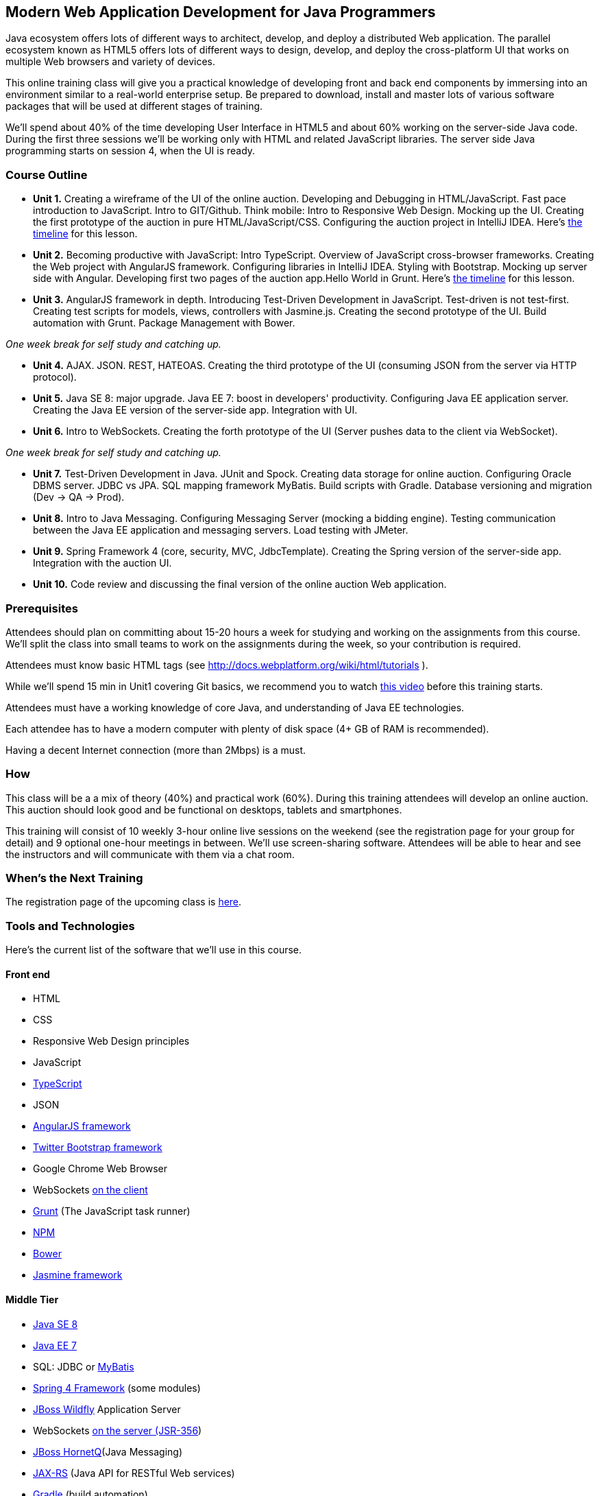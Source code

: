 ==  Modern Web Application Development for Java Programmers

Java ecosystem offers lots of different ways to architect, develop, and deploy a distributed Web application. The parallel ecosystem known as HTML5 offers lots of different ways to design, develop, and deploy the cross-platform UI that works on multiple Web browsers and variety of devices. 

This online training class will give you a practical knowledge of developing front and back end components by  immersing into an environment similar to a real-world enterprise setup. Be prepared to download, install and master lots of various software packages that will be used at different stages of training.

We'll spend about 40% of the time developing User Interface in HTML5 and about 60% working on the server-side Java code. During the first three sessions we'll be working only with HTML and related JavaScript libraries. The server side Java programming starts on session 4, when the UI is ready.  

=== Course Outline 

* *Unit 1.* Creating a wireframe of the UI of the online auction. Developing and Debugging in HTML/JavaScript. Fast pace introduction to JavaScript. Intro to GIT/Github. Think mobile:  Intro to Responsive Web Design. Mocking up the UI. Creating the first prototype of the auction in pure HTML/JavaScript/CSS. Configuring the auction project in IntelliJ IDEA. Here's link:timeline.adoc#unit-1[the timeline] for this lesson.

* *Unit 2.*  Becoming productive with JavaScript: Intro TypeScript. Overview of JavaScript cross-browser frameworks. Creating the Web project with  AngularJS framework. Configuring libraries in IntelliJ IDEA. Styling with Bootstrap.  Mocking up server side with Angular. Developing first two pages of the auction app.Hello World in Grunt. Here's link:timeline.adoc#unit-2[the timeline] for this lesson.

* *Unit 3.* AngularJS framework in depth. Introducing Test-Driven Development in JavaScript. Test-driven is not test-first. Creating test scripts for models, views, controllers with Jasmine.js. Creating the second prototype of the UI. Build automation with Grunt. Package Management with Bower.

_One week break for self study and catching up._

* *Unit 4.* AJAX. JSON. REST, HATEOAS. Creating the third prototype of the UI (consuming JSON from the server via HTTP protocol).

* *Unit 5.* Java SE 8: major upgrade. Java EE 7: boost in developers' productivity. Configuring Java EE application server. Creating the Java EE version of the server-side app. Integration with UI.

* *Unit 6.* Intro to WebSockets. Creating the forth prototype of the UI (Server pushes data to the client via WebSocket).

_One week break for self study and catching up._

* *Unit 7.* Test-Driven Development in Java. JUnit and Spock. Creating data storage for online auction. Configuring Oracle DBMS server. JDBC vs JPA. SQL mapping framework MyBatis. Build scripts with Gradle. Database versioning and migration (Dev -> QA -> Prod).

* *Unit 8.* Intro to Java Messaging. Configuring Messaging Server (mocking a bidding engine). Testing communication between the Java EE application and messaging servers. Load testing with JMeter.

* *Unit 9.* Spring Framework 4 (core, security, MVC, JdbcTemplate). Creating the Spring version of the server-side app. Integration with the auction UI.

* *Unit 10.* Code review and discussing the final version of the online auction Web application.


=== Prerequisites 

Attendees should plan on committing about 15-20 hours a week for studying and working on the assignments from this course. We'll split the class into small teams to work on the assignments during the week, so your contribution is required. 

Attendees must know basic HTML tags (see http://docs.webplatform.org/wiki/html/tutorials ).

While we'll spend 15 min in Unit1 covering Git basics, we recommend you to watch http://flexblog.faratasystems.com/2013/11/08/intro-to-working-with-git-and-github[this video] before this training starts.

Attendees must have a working knowledge of core Java, and understanding of Java EE technologies.


Each attendee has to have a modern computer with plenty of disk space (4+ GB of RAM is recommended).

Having a decent Internet connection (more than 2Mbps) is a must.


=== How

This class will be a  a mix of theory (40%) and practical work (60%). During this training attendees will develop an online auction. This auction should look good and be functional on desktops, tablets and smartphones.

This training will consist of 10 weekly 3-hour online live sessions on the weekend (see the registration page for your group for detail) and 9 optional one-hour meetings in between.  We'll use screen-sharing software. Attendees will be able to hear and see the instructors and will communicate with them via a chat room. 

=== When's the Next Training

The registration page of the upcoming class is http://www.eventbrite.com/e/modern-web-application-development-for-java-programmers-march-2014-tickets-10538467841[here]. 


=== Tools and Technologies

Here's the current list of the software that we'll use in this course.

==== Front end

* HTML
* CSS
* Responsive Web Design principles
* JavaScript
* http://www.typescriptlang.org/[TypeScript]
* JSON
* http://angularjs.org/[AngularJS framework]
* http://getbootstrap.com/[Twitter Bootstrap framework]
* Google Chrome Web Browser
* WebSockets https://developer.mozilla.org/en-US/docs/WebSockets[on the client] 
* http://gruntjs.com/[Grunt] (The JavaScript task runner)
* https://npmjs.org/[NPM]
* http://bower.io/[Bower]
* https://github.com/pivotal/jasmine[Jasmine framework]

==== Middle Tier

* http://www.oracle.com/technetwork/java/javase/overview/index.html/[Java SE 8]
* http://www.oracle.com/technetwork/java/javaee/overview/index.html[Java EE 7]
* SQL: JDBC or http://mybatis.github.io/mybatis-3/[MyBatis]
* https://spring.io/blog/2013/11/01/spring-framework-4-0-rc1-available[Spring 4 Framework] (some modules)
* http://www.wildfly.org/[JBoss Wildfly] Application Server
* WebSockets https://jcp.org/en/jsr/detail?id=356[on the server (JSR-356])
* http://www.jboss.org/hornetq[JBoss HornetQ](Java Messaging)
* http://docs.oracle.com/javaee/7/tutorial/doc/jaxrs-advanced.htm#GJJXE[JAX-RS] (Java API for RESTful Web services)
* http://www.gradle.org/[Gradle]  (build automation)
* https://code.google.com/p/spock/[Spock] or JUnit (unit testing and mocking)
* Load testing with http://jmeter.apache.org/[jMeter].

==== DBMS 

* Oracle  

==== Miscellaneous

* JetBrains TeamCity (continuous integration, code coverage)
* Git (version control system), GitHub (Git hosting service)
* IntelliJ IDEA IDE Ultimate. Our special thanks to JetBrains for providing free classroom license for all the students enrolled into this class.

=== Instructors

Three instructors will teach this course. All of them are practitioners employed by http://faratasystems.com/[Farata Systems]:

* *Yakov Fain (USA)* - Co-founder of Farata Systems, the IT consultancy. https://java.net/website/java-champions/bios.html[Java Champion]. Organizer of the http://www.meetup.com/NJFlex/[Princeton Java Users Group]. Authored and co-authored a number of technical books on programming. Yakov presented on various international conferences on Java and JavaScript related topics.

* *Viktor Gamov (USA)* - Lead software developer in Farata Systems. Helps financial companies with various Java and HTML5 projects. Co-organizer of the Princeton Java Users Group. Co-author of the O'Reilly book on http://enterprisewebbook.com/[Enterprise Web Development]. Viktor presented on various international conferences on Java and JavaScript related topics.

* *Anton Moiseev (Russia)* - Lead software developer in Farata Systems. Specializes in developing e-Commerce applications. Enjoys everything HTML5-related. Authored and taught trainings on developing Web applications with Ext JS framework.

Other professionals from Farata Systems may also be invited to share their experience in developing and deploying complex enterprise systems. 

